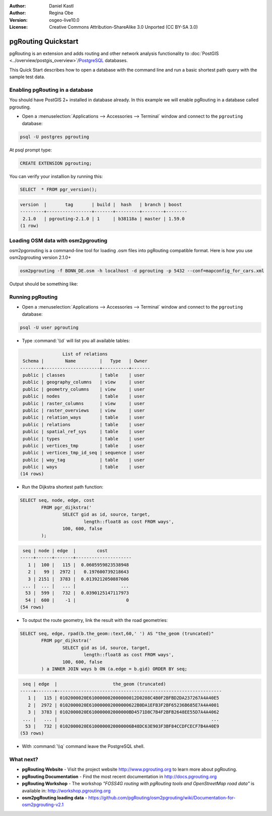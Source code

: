 :Author: Daniel Kastl
:Author: Regina Obe
:Version: osgeo-live10.0
:License: Creative Commons Attribution-ShareAlike 3.0 Unported  (CC BY-SA 3.0)

.. image:: ../../images/project_logos/logo-pgRouting.png
	:scale: 100 %
	:alt: pgRouting logo
	:align: right
	:target: http://www.pgrouting.org

********************************************************************************
pgRouting Quickstart
********************************************************************************

pgRouting is an extension and adds routing and other network analysis functionality to :doc:`PostGIS <../overview/postgis_overview>`/`PostgreSQL <http://www.postgresql.org>`_ databases.

This Quick Start describes how to open a database with the command line and run a basic shortest path query with the sample test data.

Enabling pgRouting in a database
===============================================================================
You should have PostGIS 2+ installed in database already.  In this example we will
enable pgRouting in a database called pgrouting.

* Open a :menuselection:`Applications --> Accessories --> Terminal` window and connect to the ``pgrouting`` database:
.. code-block:: bash

  	psql -U postgres pgrouting
  
At psql prompt type:
 
.. code-block:: sql

	CREATE EXTENSION pgrouting;
	
You can verify your installion by running this:

.. code-block:: sql

	SELECT  * FROM pgr_version();
	
.. code-block::

	version  |       tag       | build |  hash   | branch | boost
	---------+-----------------+-------+---------+--------+--------
	 2.1.0   | pgrouting-2.1.0 | 1     | b38118a | master | 1.59.0
	(1 row)
	
	
Loading OSM data with osm2pgrouting
===========================================================================
osm2pgorouting is a command-line tool for loading .osm files into pgRouting compatible format.
Here is how you use osm2pgrouting version 2.1.0+

.. code-block:: bash

	osm2pgrouting -f BONN_DE.osm -h localhost -d pgrouting -p 5432 --conf=mapconfig_for_cars.xml
	
	
Output should be something like:

.. code-block

	Opening data file: BONN_DE.osm
	    Parsing data
	
	Spliting ways
	
	Dropping tables...
	NOTICE:  table "ways" does not exist, skipping
	NOTICE:  table "ways_vertices_pgr" does not exist, skipping
	NOTICE:  table "relations_ways" does not exist, skipping
	Creating tables...
	Creating 'ways_vertices_pgr': OK
	   Adding Geometry: Creating 'ways': OK
	   Adding Geometry: Creating 'relations_ways': OK
	Creating 'osm_nodes': OK
	   Adding Geometry: Creating 'osm_relations': OK
	Creating 'osm_way_tags': OK
	Creating 'osm_way_types': OK
	Creating 'osm_way_classes': OK
	Adding auxiliary tables to database...
	    Processing 1 way types:  Inserted 1 way types
	    Processing way's classes:  Inserted 16 way's classes
	    Processing way's relations:  Inserted: 83874way's relations
	    Processing way's tags:  Inserted 10455 way's tags
	    Processing 10455 ways:
	Vertices inserted 9165    Ways inserted: 10455
	Creating topology...
	#########################
	size of streets: 4904
	size of splitted ways : 10455
	Execution started at: Tue Jun 21 17:57:57 2016
	Execution ended at:   Tue Jun 21 17:58:02 2016
	Elapsed time: 5.084 Seconds.
	User CPU time: -> 5.084 seconds
	#########################

Running pgRouting
================================================================================

* Open a :menuselection:`Applications --> Accessories --> Terminal` window and connect to the ``pgrouting`` database:

.. code-block:: bash

	psql -U user pgrouting

* Type :command:`\\d` will list you all available tables:

.. code-block:: sql

	                List of relations
	 Schema |        Name         |   Type   | Owner 
	--------+---------------------+----------+-------
	 public | classes             | table    | user
	 public | geography_columns   | view     | user
	 public | geometry_columns    | view     | user
	 public | nodes               | table    | user
	 public | raster_columns      | view     | user
	 public | raster_overviews    | view     | user
	 public | relation_ways       | table    | user
	 public | relations           | table    | user
	 public | spatial_ref_sys     | table    | user
	 public | types               | table    | user
	 public | vertices_tmp        | table    | user
	 public | vertices_tmp_id_seq | sequence | user
	 public | way_tag             | table    | user
	 public | ways                | table    | user
	(14 rows)


* Run the Dijkstra shortest path function:

.. code-block:: sql

	SELECT seq, node, edge, cost 
		FROM pgr_dijkstra('
			SELECT gid as id, source, target, 
				length::float8 as cost FROM ways', 
			100, 600, false
		);

.. code-block:: sql

	 seq | node | edge  |        cost         
	-----+------+-------+---------------------
	   1 |  100 |   115 |  0.0605959823538948
	   2 |   99 |  2972 |   0.197600739218643
	   3 | 2151 |  3783 |  0.0139212050887606
	 ... |  ... |   ... |                 ...
	  53 |  599 |   732 |  0.0390125147117973
	  54 |  600 |    -1 |                   0
	(54 rows)


* To output the route geometry, link the result with the road geometries:

.. code-block:: sql

	SELECT seq, edge, rpad(b.the_geom::text,60,' ') AS "the_geom (truncated)" 
		FROM pgr_dijkstra('
			SELECT gid as id, source, target, 
				length::float8 as cost FROM ways', 
			100, 600, false
		) a INNER JOIN ways b ON (a.edge = b.gid) ORDER BY seq;


.. code-block:: sql
	
	 seq | edge  |                     the_geom (truncated)                     
	-----+-------+--------------------------------------------------------------
	   1 |   115 | 0102000020E610000002000000012D0208C4B0F2BFBD2DA237267A4A40E5
	   2 |  2972 | 0102000020E610000002000000622B0DA1EFB3F2BF65236B685E7A4A4001
	   3 |  3783 | 0102000020E610000002000000BD4571D8C7B4F2BFB2648EE55D7A4A4062
	 ... |   ... |                                                          ...
	  53 |   732 | 0102000020E6100000020000006B48DC63E903F3BF84CCDFCECF7B4A40E9
	(53 rows)


* With :command:`\\q` command leave the PostgreSQL shell.


What next?
================================================================================

* **pgRouting Website** - Visit the project website http://www.pgrouting.org to learn more about pgRouting.

* **pgRouting Documentation** - Find the most recent documentation in http://docs.pgrouting.org

* **pgRouting Workshop** - The workshop `"FOSS4G routing with pgRouting tools and OpenStreetMap road data"` is available in: http://workshop.pgrouting.org
* **osm2pgRouting loading data** - https://github.com/pgRouting/osm2pgrouting/wiki/Documentation-for-osm2pgrouting-v2.1

